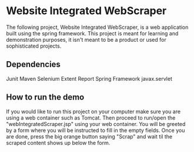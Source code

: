 * Website Integrated WebScraper
  The following project, Website Integrated WebScraper, is a web application built using
  the spring framework. This project is meant for learning and demonstration purposes, 
  it isn't meant to be a product or used for sophisticated projects. 
  
** Dependencies
   Junit
   Maven
   Selenium
   Extent Report
   Spring Framework
   javax.servlet 

** How to run the demo 
  If you would like to run this project on your computer make sure you are using a
  web container such as Tomcat. Then proceed to run/open the "webIntegratedScraper.jsp" using
  your web container. You will be greeted by a form where you will be instructed to fill in the
  empty fields. Once you are done, press the big orange button saying "Scrap" and wait til the 
  scraped content shows up below the form.

       
